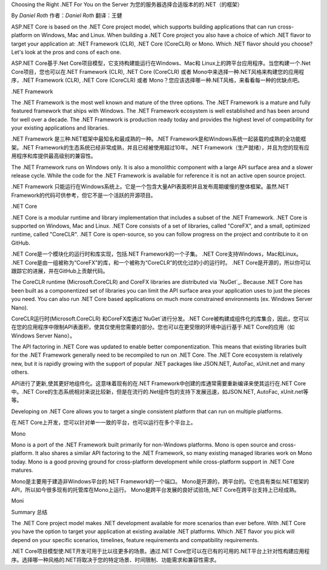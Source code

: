 Choosing the Right .NET For You on the Server
为您的服务器选择合适版本的的.NET（的框架）

By `Daniel Roth`
作者：`Daniel Roth`
翻译：王健

ASP.NET Core is based on the .NET Core project model, which supports building applications that can run cross-platform on Windows, Mac and Linux. When building a .NET Core project you also have a choice of which .NET flavor to target your application at: .NET Framework (CLR), .NET Core (CoreCLR) or Mono. Which .NET flavor should you choose? Let's look at the pros and cons of each one.

ASP.NET Core基于.Net Core项目模型，它支持构建能运行在Windows、Mac和 Linux上的跨平台应用程序。当您构建一个.Net Core项目，您也可以在.NET Framework (CLR), .NET Core (CoreCLR) 或者 Mono中来选择一种.NET风格来构建您的应用程序，.NET Framework (CLR), .NET Core (CoreCLR) 或者 Mono？您应该选择哪一种.NET风格，来看看每一种的优缺点吧。


.NET Framework

The .NET Framework is the most well known and mature of the three options. The .NET Framework is a mature and fully featured framework that ships with Windows. The .NET Framework ecosystem is well established and has been around for well over a decade. The .NET Framework is production ready today and provides the highest level of compatibility for your existing applications and libraries.

.NET Framework 是三种.NET框架中最知名和最成熟的一种。.NET Framework是和Windows系统一起装载的成熟的全功能框架。.NET Framework的生态系统已经非常成熟，并且已经被使用超过10年。.NET Framework（生产就绪），并且为您的现有应用程序和库提供最高级别的兼容性。

The .NET Framework runs on Windows only. It is also a monolithic component with a large API surface area and a slower release cycle. While the code for the .NET Framework is available for reference it is not an active open source project.

.NET Framework 只能运行在Windows系统上。它是一个包含大量API表面积并且发布周期缓慢的整体框架。虽然.NET Framework的代码可供参考，但它不是一个活跃的开源项目。

.NET Core

.NET Core is a modular runtime and library implementation that includes a subset of the .NET Framework. .NET Core is supported on Windows, Mac and Linux. .NET Core consists of a set of libraries, called "CoreFX", and a small, optimized runtime, called "CoreCLR". .NET Core is open-source, so you can follow progress on the project and contribute to it on GitHub.

.NET Core是一个模块化的运行时和库实现，包括.NET Framework的一个子集。 .NET Core支持Windows，Mac和Linux。 .NET Core是由一组被称为“CoreFX”的库，和一个被称为“CoreCLR”的优化过的小的运行时。 .NET Core是开源的，所以你可以跟踪它的进展，并在GitHub上贡献代码。

The CoreCLR runtime (Microsoft.CoreCLR) and CoreFX libraries are distributed via `NuGet`_. Because .NET Core has been built as a componentized set of libraries you can limit the API surface area your application uses to just the pieces you need. You can also run .NET Core based applications on much more constrained environments (ex. Windows Server Nano).

CoreCLR运行时(Microsoft.CoreCLR) 和CoreFX库通过`NuGet`进行分发。.NET Core被构建成组件化的库集合，因此，您可以在您的应用程序中限制API表面积，使其仅使用您需要的部分。您也可以在更受限的环境中运行基于.NET Core的应用（如 Windows Server Nano）。

The API factoring in .NET Core was updated to enable better componentization. This means that existing libraries built for the .NET Framework generally need to be recompiled to run on .NET Core. The .NET Core ecosystem is relatively new, but it is rapidly growing with the support of popular .NET packages like JSON.NET, AutoFac, xUnit.net and many others.

API进行了更新,使其更好地组件化。这意味着现有的在.NET Framework中创建的库通常需要重新编译来使其运行在.NET Core中。.NET Core的生态系统相对来说比较新，但是在流行的.Net组件包的支持下发展迅速，如JSON.NET, AutoFac, xUnit.net等等。

Developing on .NET Core allows you to target a single consistent platform that can run on multiple platforms.

在.NET Core上开发，您可以针对单一一致的平台，也可以运行在多个平台上。


Mono

Mono is a port of the .NET Framework built primarily for non-Windows platforms. Mono is open source and cross-platform. It also shares a similar API factoring to the .NET Framework, so many existing managed libraries work on Mono today. Mono is a good proving ground for cross-platform development while cross-platform support in .NET Core matures.

Mono是主要用于建造非Windows平台的.NET Framework的一个端口。 Mono是开源的，跨平台的。它也具有类似.NET框架的API，所以如今很多现有的托管库在Mono上运行。 Mono是跨平台发展的良好试验场,.NET Core在跨平台支持上已经成熟。

Moni

Summary
总结

The .NET Core project model makes .NET development available for more scenarios than ever before. With .NET Core you have the option to target your application at existing available .NET platforms. Which .NET flavor you pick will depend on your specific scenarios, timelines, feature requirements and compatibility requirements.

.NET Core项目模型使.NET开发可用于比以往更多的场景。通过.NET Core您可以在已有的可用的.NET平台上针对性构建应用程序。选择哪一种风格的.NET将取决于您的特定场景、时间限制、功能需求和兼容性需求。
